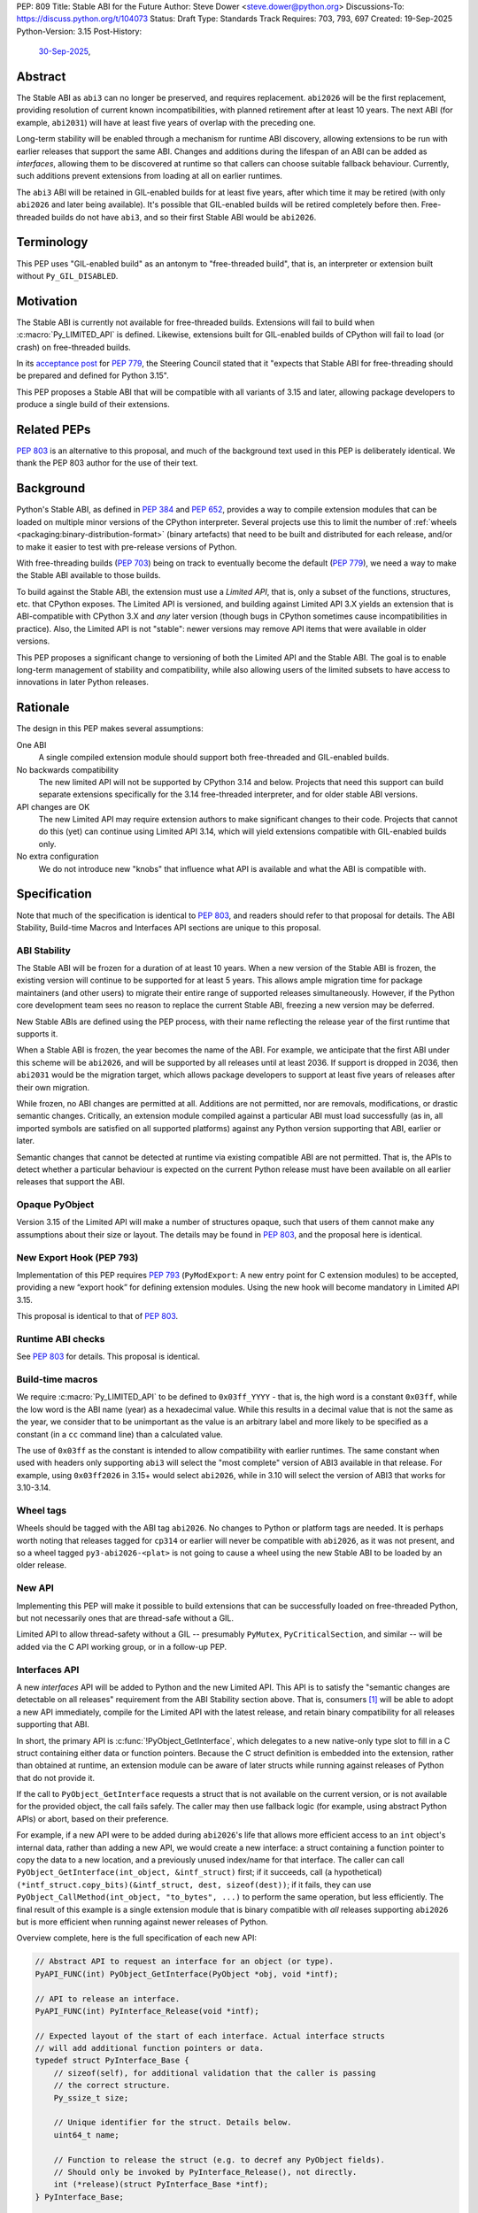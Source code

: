PEP: 809
Title: Stable ABI for the Future
Author: Steve Dower <steve.dower@python.org>
Discussions-To: https://discuss.python.org/t/104073
Status: Draft
Type: Standards Track
Requires: 703, 793, 697
Created: 19-Sep-2025
Python-Version: 3.15
Post-History:
  `30-Sep-2025 <https://discuss.python.org/t/104073>`__,

Abstract
========

The Stable ABI as ``abi3`` can no longer be preserved, and requires replacement.
``abi2026`` will be the first replacement, providing resolution of current known
incompatibilities, with planned retirement after at least 10 years. The next ABI
(for example, ``abi2031``) will have at least five years of overlap with the
preceding one.

Long-term stability will be enabled through a mechanism for runtime ABI
discovery, allowing extensions to be run with earlier releases that support the
same ABI. Changes and additions during the lifespan of an ABI can be added as
*interfaces*, allowing them to be discovered at runtime so that callers can
choose suitable fallback behaviour. Currently, such additions prevent extensions
from loading at all on earlier runtimes.

The ``abi3`` ABI will be retained in GIL-enabled builds for at least five years,
after which time it may be retired (with only ``abi2026`` and later being
available). It's possible that GIL-enabled builds will be retired completely
before then. Free-threaded builds do not have ``abi3``, and so their first
Stable ABI would be ``abi2026``.


Terminology
===========

This PEP uses "GIL-enabled build" as an antonym to "free-threaded build",
that is, an interpreter or extension built without ``Py_GIL_DISABLED``.


Motivation
==========

The Stable ABI is currently not available for free-threaded builds.
Extensions will fail to build when :c:macro:`Py_LIMITED_API` is defined.
Likewise, extensions built for GIL-enabled builds of CPython will fail to load
(or crash) on free-threaded builds.

In its `acceptance post <https://discuss.python.org/t/84319/123>`__
for :pep:`779`, the Steering Council stated that it "expects that Stable ABI
for free-threading should be prepared and defined for Python 3.15".

This PEP proposes a Stable ABI that will be compatible with all variants of 3.15
and later, allowing package developers to produce a single build of their
extensions.


Related PEPs
============

:pep:`803` is an alternative to this proposal, and much of the background text
used in this PEP is deliberately identical. We thank the PEP 803 author for the
use of their text.

Background
==========

Python's Stable ABI, as defined in :pep:`384` and :pep:`652`, provides a way to
compile extension modules that can be loaded on multiple minor versions of the
CPython interpreter.
Several projects use this to limit the number of
:ref:`wheels <packaging:binary-distribution-format>` (binary artefacts)
that need to be built and distributed for each release, and/or to make it
easier to test with pre-release versions of Python.

With free-threading builds (:pep:`703`) being on track to eventually become
the default (:pep:`779`), we need a way to make the Stable ABI available
to those builds.

To build against the Stable ABI, the extension must use a *Limited API*,
that is, only a subset of the functions, structures, etc. that CPython
exposes.
The Limited API is versioned, and building against Limited API 3.X
yields an extension that is ABI-compatible with CPython 3.X and *any* later
version (though bugs in CPython sometimes cause incompatibilities in practice).
Also, the Limited API is not "stable": newer versions may remove API items that
were available in older versions.

This PEP proposes a significant change to versioning of both the Limited API
and the Stable ABI. The goal is to enable long-term management of stability
and compatibility, while also allowing users of the limited subsets to have
access to innovations in later Python releases.


Rationale
=========

The design in this PEP makes several assumptions:

One ABI
   A single compiled extension module should support both
   free-threaded and GIL-enabled builds.

No backwards compatibility
   The new limited API will not be supported by CPython 3.14 and below.
   Projects that need this support can build separate extensions specifically
   for the 3.14 free-threaded interpreter, and for older stable ABI versions.

API changes are OK
   The new Limited API may require extension authors to make significant
   changes to their code.
   Projects that cannot do this (yet) can continue using Limited API 3.14,
   which will yield extensions compatible with GIL-enabled builds only.

No extra configuration
   We do not introduce new "knobs" that influence what API is available
   and what the ABI is compatible with.


Specification
=============

Note that much of the specification is identical to :pep:`803`, and readers
should refer to that proposal for details. The ABI Stability, Build-time Macros
and Interfaces API sections are unique to this proposal.

ABI Stability
-------------

The Stable ABI will be frozen for a duration of at least 10 years. When a new
version of the Stable ABI is frozen, the existing version will continue to be
supported for at least 5 years. This allows ample migration time for package
maintainers (and other users) to migrate their entire range of supported
releases simultaneously. However, if the Python core development team sees no
reason to replace the current Stable ABI, freezing a new version may be
deferred.

New Stable ABIs are defined using the PEP process, with their name reflecting
the release year of the first runtime that supports it.

When a Stable ABI is frozen, the year becomes the name of the ABI. For example,
we anticipate that the first ABI under this scheme will be ``abi2026``, and will
be supported by all releases until at least 2036. If support is dropped in 2036,
then ``abi2031`` would be the migration target, which allows package developers
to support at least five years of releases after their own migration.

While frozen, no ABI changes are permitted at all. Additions are not permitted,
nor are removals, modifications, or drastic semantic changes. Critically, an
extension module compiled against a particular ABI must load successfully
(as in, all imported symbols are satisfied on all supported platforms) against
any Python version supporting that ABI, earlier or later.

Semantic changes that cannot be detected at runtime via existing compatible ABI
are not permitted. That is, the APIs to detect whether a particular behaviour is
expected on the current Python release must have been available on all earlier
releases that support the ABI.


Opaque PyObject
---------------

Version 3.15 of the Limited API will make a number of structures opaque, such
that users of them cannot make any assumptions about their size or layout. The
details may be found in :pep:`803`, and the proposal here is identical.


New Export Hook (PEP 793)
-------------------------

Implementation of this PEP requires :pep:`793` (``PyModExport``:
A new entry point for C extension modules) to be
accepted, providing a new “export hook” for defining extension modules.
Using the new hook will become mandatory in Limited API 3.15.

This proposal is identical to that of :pep:`803`.


Runtime ABI checks
------------------

See :pep:`803` for details. This proposal is identical.

Build-time macros
-----------------

We require :c:macro:`Py_LIMITED_API` to be defined to ``0x03ff_YYYY`` - that is,
the high word is a constant ``0x03ff``, while the low word is the ABI name
(year) as a hexadecimal value. While this results in a decimal value that is not
the same as the year, we consider that to be unimportant as the value is an
arbitrary label and more likely to be specified as a constant (in a ``cc``
command line) than a calculated value.

The use of ``0x03ff`` as the constant is intended to allow compatibility with
earlier runtimes. The same constant when used with headers only supporting
``abi3`` will select the "most complete" version of ABI3 available in that
release. For example, using ``0x03ff2026`` in 3.15+ would select ``abi2026``,
while in 3.10 will select the version of ABI3 that works for 3.10-3.14.

Wheel tags
----------

Wheels should be tagged with the ABI tag ``abi2026``. No changes to Python or
platform tags are needed. It is perhaps worth noting that releases tagged for
``cp314`` or earlier will never be compatible with ``abi2026``, as it was not
present, and so a wheel tagged ``py3-abi2026-<plat>`` is not going to cause a
wheel using the new Stable ABI to be loaded by an older release.


New API
-------

Implementing this PEP will make it possible to build extensions that
can be successfully loaded on free-threaded Python, but not necessarily ones
that are thread-safe without a GIL.

Limited API to allow thread-safety without a GIL -- presumably ``PyMutex``,
``PyCriticalSection``, and similar -- will be added via the C API working group,
or in a follow-up PEP.


Interfaces API
--------------

A new *interfaces* API will be added to Python and the new Limited API. This API
is to satisfy the "semantic changes are detectable on all releases" requirement
from the ABI Stability section above. That is, consumers [#Consumers]_ will be
able to adopt a new API immediately, compile for the Limited API with the latest
release, and retain binary compatibility for all releases supporting that ABI.

In short, the primary API is :c:func:`!PyObject_GetInterface`, which delegates
to a new native-only type slot to fill in a C struct containing either data or
function pointers. Because the C struct definition is embedded into the
extension, rather than obtained at runtime, an extension module can be aware of
later structs while running against releases of Python that do not provide it.

If the call to ``PyObject_GetInterface`` requests a struct that is not available
on the current version, or is not available for the provided object, the call
fails safely. The caller may then use fallback logic (for example, using
abstract Python APIs) or abort, based on their preference.

For example, if a new API were to be added during ``abi2026``'s life that allows
more efficient access to an ``int`` object's internal data, rather than adding a
new API, we would create a new interface: a struct containing a function pointer
to copy the data to a new location, and a previously unused index/name for that
interface. The caller can call ``PyObject_GetInterface(int_object, &intf_struct)``
first; if it succeeds, call (a hypothetical)
``(*intf_struct.copy_bits)(&intf_struct, dest, sizeof(dest))``; if it fails,
they can use ``PyObject_CallMethod(int_object, "to_bytes", ...)`` to perform the
same operation, but less efficiently. The final result of this example is a
single extension module that is binary compatible with *all* releases supporting
``abi2026`` but is more efficient when running against newer releases of Python.

Overview complete, here is the full specification of each new API:

.. code-block:: c

   // Abstract API to request an interface for an object (or type).
   PyAPI_FUNC(int) PyObject_GetInterface(PyObject *obj, void *intf);

   // API to release an interface.
   PyAPI_FUNC(int) PyInterface_Release(void *intf);

   // Expected layout of the start of each interface. Actual interface structs
   // will add additional function pointers or data.
   typedef struct PyInterface_Base {
       // sizeof(self), for additional validation that the caller is passing
       // the correct structure.
       Py_ssize_t size;

       // Unique identifier for the struct. Details below.
       uint64_t name;

       // Function to release the struct (e.g. to decref any PyObject fields).
       // Should only be invoked by PyInterface_Release(), not directly.
       int (*release)(struct PyInterface_Base *intf);
   } PyInterface_Base;

   // Type slot definition for PyTypeObject field.
   typedef int (*Py_getinterfacefunc)(PyObject *o, PyInterface_Base *intf);


The unique identifier for the struct is a 64-bit integer defined as a macro (to
ensure that compiled extension modules embed the value, rather than trying to
discover it at runtime). The top 32 bits are the namespace, and implementers
defining their own structs should choose a unique value for themselves. Zero
is reserved for CPython.

The interface name is to identify the struct layout, and so any defined object
can reuse an interface name from another namespace, provided the struct matches.
This is intentional, as it allows third-party types to implement the same
interfaces as core types without having to rely on sharing the implementation.
To be clear, an interface defined for CPython may be used by other extension
modules without changing the name or the name's namespace.

For example, consider a hypothetical interface to implement
:c:func:`!PyDict_GetItemString`. The core ``dict`` type may do internal
optimizations to locate entries by string key, while an external type can use
the same interface to do their own optimization. To the caller, it appears to
use the same interface, and so the caller is compatible with a broader range of
types than if it were using (for example) CPython's concrete object APIs.

Interface names cannot be removed from headers at any time, and structure
definitions can only be removed when all Stable ABI versions supporting them are
fully retired. However, objects may stop returning a particular interface if it
is no longer recommended or reliable, even if earlier releases did return them.
Runtime deprecation warnings may be used if appropriate, no particular rule is
specified.

Interface structures are fixed and cannot be changed. When a change is required,
a new interface should be defined with a new name. The fields added to a struct
for an interface are public API and should be documented. Fields that are not
intended for direct use should begin with an underscore, but otherwise cannot be
made "private". Interfaces may provide a mix of data and function pointers, or
use strong ``PyObject *`` references to avoid race conditions.

After retrieving an interface, the interface must remain valid until it is
released, even if the reference to the object is freed. The behaviour of the
interface may handle changes to the underlying object however appropriate, but
probably should document its choices. It would not be unreasonable to have two
similar interfaces that handle these kind of changes differently (e.g. one
interface that locks the object for the lifetime of the interface, while another
does not).

The process of adding new Limited APIs changes somewhat: rather than having an
ABI that grows with each release, new APIs may be added as a real function for
when the Limited API is not in use, but should be added as a static inline
function for the Limited API. This static inline function should use an
interface to detect the functionality at runtime, and include an abstract
fallback or suitable exception.

This means that consumers can adopt a new API immediately, compile for the
Limited API with the latest release, and retain binary compatibility for all
releases that support the same Stable ABI.

At the next Stable ABI freeze, the API can either be promoted to the new Stable
ABI/Limited API as a real function, or retained as an interface.


Backwards Compatibility
=======================

Limited API 3.15 will not be backwards-compatible with older CPython releases,
due to removed structs and functions.

Extension authors who cannot switch may continue to use Limited API 3.14
and below for use on the GIL enabled build.

No changes to ``abi3`` will be made to the GIL enabled build, and all existing
symbols will remain available, even though these are no longer available under
new Stable ABIs.

Making free-threaded builds the default/only release for CPython will be a
backwards-incompatible change, and extension authors will need to have migrated.


Security Implications
=====================

None known.


How to Teach This
=================

The native ABI of Python can be described as a periodically updated standard or
specification, identified by year, similar to other languages. Any extension
module can use this ABI, and declares which ABI they expect as part of their
distribution information. Any Python implementation may choose to support a
particular ABI version, and any extension also supporting that version should be
usable.

Migrating from ``abi3`` to a new ABI may involve source code changes, but can
be treated as a one-time task. In many, if not most, cases, source code will be
compatible with both ``abi3`` and the new ABI, simplifying production of builds
for old releases and current releases. In general, ``abi3`` builds should be
built with the oldest supported CPython runtime, and new ABI builds should be
built with the latest CPython runtime (or another compatible runtime).

Migrating from one ABI (e.g. ``abi2026``) to the next (e.g. ``abi2031``) should
be a manual task. There is enough overlap between ABI updates that most projects
only need to support one at a time, and can update all of their builds at once
if their own support matrix allows. There is no expectation for package
maintainers to immediately support each new ABI.

Forward-and-backward compatibility is ensured by dynamic interface detection.
Code using recently added limited API functions will run on older releases,
though potentially at lower performance. See the documentation for new functions
to find information about any Limited API-specific nuances.

Non-C callers should use the interfaces mechanism directly to get access to new
features without artificially limiting their compatibility to newer releases.
The names and struct layouts of interfaces are guaranteed stable for all time,
though it should not be assumed that an interface will be available for all
time, and suitable fallback code (either an alternative implementation or error
handling) should be included.


Reference Implementation
========================

See :pep:`803` for links to reference implementations for the aspects inherited
from that PEP.

The reference implementation of interfaces is
`zooba/cpython#44 <https://github.com/zooba/cpython/pull/44/files>`__.


Rejected Ideas
==============

[See discussion for now.]


Open Issues
===========

[See discussion for now.]


Footnotes
=========

.. [#Consumers] We use the word "consumer" to include anyone who codes against
   ("consumes") the C API. This is predominantly developers of native extension
   modules (sometimes "package developers"), but also includes developers of
   apps that host CPython and those who interact at runtime with CPython's
   interfaces (such as debuggers or cross-runtime proxy tools).

Copyright
=========

This document is placed in the public domain or under the
CC0-1.0-Universal license, whichever is more permissive.
